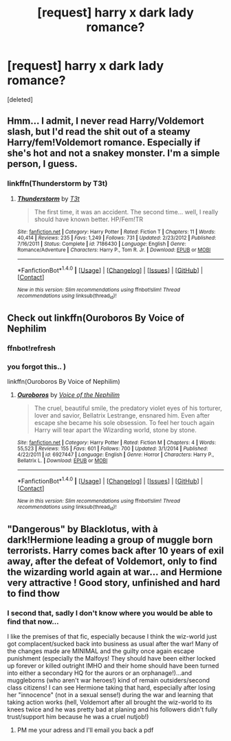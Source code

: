 #+TITLE: [request] harry x dark lady romance?

* [request] harry x dark lady romance?
:PROPERTIES:
:Score: 13
:DateUnix: 1503724724.0
:DateShort: 2017-Aug-26
:FlairText: Request
:END:
[deleted]


** Hmm... I admit, I never read Harry/Voldemort slash, but I'd read the shit out of a steamy Harry/fem!Voldemort romance. Especially if she's hot and not a snakey monster. I'm a simple person, I guess.
:PROPERTIES:
:Author: rek-lama
:Score: 3
:DateUnix: 1503771224.0
:DateShort: 2017-Aug-26
:END:

*** linkffn(Thunderstorm by T3t)
:PROPERTIES:
:Author: wordhammer
:Score: 1
:DateUnix: 1503777895.0
:DateShort: 2017-Aug-27
:END:

**** [[http://www.fanfiction.net/s/7186430/1/][*/Thunderstorm/*]] by [[https://www.fanfiction.net/u/2794632/T3t][/T3t/]]

#+begin_quote
  The first time, it was an accident. The second time... well, I really should have known better. HP/Fem!TR
#+end_quote

^{/Site/: [[http://www.fanfiction.net/][fanfiction.net]] *|* /Category/: Harry Potter *|* /Rated/: Fiction T *|* /Chapters/: 11 *|* /Words/: 40,414 *|* /Reviews/: 235 *|* /Favs/: 1,249 *|* /Follows/: 731 *|* /Updated/: 2/23/2012 *|* /Published/: 7/16/2011 *|* /Status/: Complete *|* /id/: 7186430 *|* /Language/: English *|* /Genre/: Romance/Adventure *|* /Characters/: Harry P., Tom R. Jr. *|* /Download/: [[http://www.ff2ebook.com/old/ffn-bot/index.php?id=7186430&source=ff&filetype=epub][EPUB]] or [[http://www.ff2ebook.com/old/ffn-bot/index.php?id=7186430&source=ff&filetype=mobi][MOBI]]}

--------------

*FanfictionBot*^{1.4.0} *|* [[[https://github.com/tusing/reddit-ffn-bot/wiki/Usage][Usage]]] | [[[https://github.com/tusing/reddit-ffn-bot/wiki/Changelog][Changelog]]] | [[[https://github.com/tusing/reddit-ffn-bot/issues/][Issues]]] | [[[https://github.com/tusing/reddit-ffn-bot/][GitHub]]] | [[[https://www.reddit.com/message/compose?to=tusing][Contact]]]

^{/New in this version: Slim recommendations using/ ffnbot!slim! /Thread recommendations using/ linksub(thread_id)!}
:PROPERTIES:
:Author: FanfictionBot
:Score: 1
:DateUnix: 1503777979.0
:DateShort: 2017-Aug-27
:END:


** Check out linkffn(Ouroboros By Voice of Nephilim
:PROPERTIES:
:Author: blandge
:Score: 1
:DateUnix: 1503727221.0
:DateShort: 2017-Aug-26
:END:

*** ffnbot!refresh
:PROPERTIES:
:Author: blandge
:Score: 1
:DateUnix: 1503727407.0
:DateShort: 2017-Aug-26
:END:


*** you forgot this.. )

linkffn(Ouroboros By Voice of Nephilim)
:PROPERTIES:
:Author: Wirenfeldt
:Score: 1
:DateUnix: 1503754578.0
:DateShort: 2017-Aug-26
:END:

**** [[http://www.fanfiction.net/s/6927447/1/][*/Ouroboros/*]] by [[https://www.fanfiction.net/u/1508866/Voice-of-the-Nephilim][/Voice of the Nephilim/]]

#+begin_quote
  The cruel, beautiful smile, the predatory violet eyes of his torturer, lover and savior, Bellatrix Lestrange, ensnared him. Even after escape she became his sole obsession. To feel her touch again Harry will tear apart the Wizarding world, stone by stone.
#+end_quote

^{/Site/: [[http://www.fanfiction.net/][fanfiction.net]] *|* /Category/: Harry Potter *|* /Rated/: Fiction M *|* /Chapters/: 4 *|* /Words/: 55,523 *|* /Reviews/: 155 *|* /Favs/: 601 *|* /Follows/: 700 *|* /Updated/: 3/1/2014 *|* /Published/: 4/22/2011 *|* /id/: 6927447 *|* /Language/: English *|* /Genre/: Horror *|* /Characters/: Harry P., Bellatrix L. *|* /Download/: [[http://www.ff2ebook.com/old/ffn-bot/index.php?id=6927447&source=ff&filetype=epub][EPUB]] or [[http://www.ff2ebook.com/old/ffn-bot/index.php?id=6927447&source=ff&filetype=mobi][MOBI]]}

--------------

*FanfictionBot*^{1.4.0} *|* [[[https://github.com/tusing/reddit-ffn-bot/wiki/Usage][Usage]]] | [[[https://github.com/tusing/reddit-ffn-bot/wiki/Changelog][Changelog]]] | [[[https://github.com/tusing/reddit-ffn-bot/issues/][Issues]]] | [[[https://github.com/tusing/reddit-ffn-bot/][GitHub]]] | [[[https://www.reddit.com/message/compose?to=tusing][Contact]]]

^{/New in this version: Slim recommendations using/ ffnbot!slim! /Thread recommendations using/ linksub(thread_id)!}
:PROPERTIES:
:Author: FanfictionBot
:Score: 1
:DateUnix: 1503754611.0
:DateShort: 2017-Aug-26
:END:


** "Dangerous" by Blacklotus, with à dark!Hermione leading a group of muggle born terrorists. Harry comes back after 10 years of exil away, after the defeat of Voldemort, only to find the wizarding world again at war... and Hermione very attractive ! Good story, unfinished and hard to find thow
:PROPERTIES:
:Author: Dashtikazar
:Score: 1
:DateUnix: 1503778849.0
:DateShort: 2017-Aug-27
:END:

*** I second that, sadly I don't know where you would be able to find that now...

I like the premises of that fic, especially because I think the wiz-world just got complacent/sucked back into business as usual after the war! Many of the changes made are MINIMAL and the guilty once again escape punishment (especially the Malfoys! They should have been either locked up forever or killed outright IMHO and their home should have been turned into either a secondary HQ for the aurors or an orphanage!)...and muggleborns (who aren't war heroes!) kind of remain outsiders/second class citizens! I can see Hermione taking that hard, especially after losing her "innocence" (not in a sexual sense!) during the war and learning that taking action works (hell, Voldemort after all brought the wiz-world to its knees twice and he was pretty bad at planing and his followers didn't fully trust/support him because he was a cruel nutjob!)
:PROPERTIES:
:Author: Laxian
:Score: 1
:DateUnix: 1503919473.0
:DateShort: 2017-Aug-28
:END:

**** PM me your adress and I'll email you back a pdf
:PROPERTIES:
:Author: Dashtikazar
:Score: 1
:DateUnix: 1503924953.0
:DateShort: 2017-Aug-28
:END:
